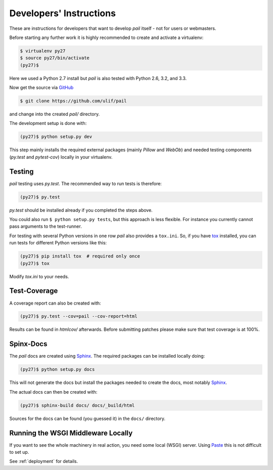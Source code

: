 .. _developers:

Developers' Instructions
------------------------

These are instructions for developers that want to develop `pail`
itself - not for users or webmasters.

Before starting any further work it is highly recommended to create
and activate a virtualenv:

.. code-block:: console

  $ virtualenv py27
  $ source py27/bin/activate
  (py27)$

Here we used a Python 2.7 install but `pail` is also tested with
Python 2.6, 3.2, and 3.3.

Now get the source via GitHub_

.. _GitHub: http://github.com/ulif/pail

.. code-block:: console

  $ git clone https://github.com/ulif/pail

and change into the created `pail/` directory.

The development setup is done with:

.. code-block:: console

  (py27)$ python setup.py dev

This step mainly installs the required external packages (mainly
`Pillow` and `WebOb`) and needed testing components (`py.test` and
`pytest-cov`) locally in your virtualenv.

Testing
+++++++

`pail` testing uses `py.test`. The recommended way to run tests is
therefore:

.. code-block:: console

  (py27)$ py.test

`py.test` should be installed already if you completed the steps
above.

You could also run ``$ python setup.py tests``, but this approach is
less flexible. For instance you currently cannot pass arguments to the
test-runner.

For testing with several Python versions in one row `pail` also
provides a ``tox.ini``. So, if you have tox_ installed, you can run
tests for different Python versions like this:

.. code-block:: console

  (py27)$ pip install tox  # required only once
  (py27)$ tox

Modify `tox.ini` to your needs.

Test-Coverage
+++++++++++++

A coverage report can also be created with:

.. code-block:: console

  (py27)$ py.test --cov=pail --cov-report=html

Results can be found in `htmlcov/` afterwards. Before submitting
patches please make sure that test coverage is at 100%.

Spinx-Docs
++++++++++

The `pail` docs are created using `Sphinx`_. The required packages can
be installed locally doing:

.. code-block:: console

  (py27)$ python setup.py docs

This will not generate the docs but install the packages needed to
create the docs, most notably `Sphinx`_.

The actual docs can then be created with:

.. code-block:: console

  (py27)$ sphinx-build docs/ docs/_build/html

Sources for the docs can be found (you guessed it) in the ``docs/``
directory.

Running the WSGI Middleware Locally
+++++++++++++++++++++++++++++++++++

If you want to see the whole machinery in real action, you need some
local (WSGI) server. Using Paste_ this is not difficult to set up.

See :ref:`deployment` for details.

.. _tox: https://pypi.python.org/pypi/tox
.. _Sphinx: http://sphinx-doc.org/
.. _Paste: http://pythonpaste.org/
